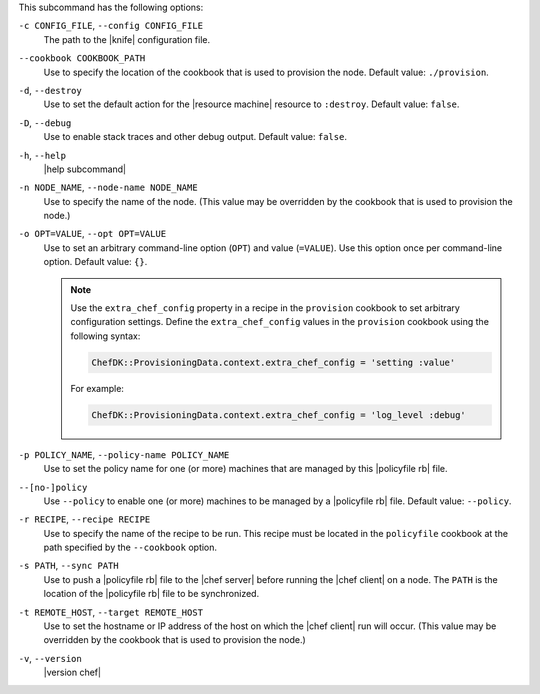 .. The contents of this file may be included in multiple topics (using the includes directive).
.. The contents of this file should be modified in a way that preserves its ability to appear in multiple topics.


This subcommand has the following options:

``-c CONFIG_FILE``, ``--config CONFIG_FILE``
   The path to the |knife| configuration file.

``--cookbook COOKBOOK_PATH``
   Use to specify the location of the cookbook that is used to provision the node. Default value: ``./provision``.

``-d``, ``--destroy``
   Use to set the default action for the |resource machine| resource to ``:destroy``. Default value: ``false``.

``-D``, ``--debug``
   Use to enable stack traces and other debug output. Default value: ``false``.

``-h``, ``--help``
   |help subcommand|

``-n NODE_NAME``, ``--node-name NODE_NAME``
   Use to specify the name of the node. (This value may be overridden by the cookbook that is used to provision the node.)

``-o OPT=VALUE``, ``--opt OPT=VALUE``
   Use to set an arbitrary command-line option (``OPT``) and value (``=VALUE``). Use this option once per command-line option. Default value: ``{}``.

   .. note:: Use the ``extra_chef_config`` property in a recipe in the ``provision`` cookbook to set arbitrary configuration settings. Define the ``extra_chef_config`` values in the ``provision`` cookbook using the following syntax:

      .. code-block:: ruby

         ChefDK::ProvisioningData.context.extra_chef_config = 'setting :value'

      For example:

      .. code-block:: ruby

         ChefDK::ProvisioningData.context.extra_chef_config = 'log_level :debug'

``-p POLICY_NAME``, ``--policy-name POLICY_NAME``
   Use to set the policy name for one (or more) machines that are managed by this |policyfile rb| file.

``--[no-]policy``
   Use ``--policy`` to enable one (or more) machines to be managed by a |policyfile rb| file. Default value: ``--policy``.

``-r RECIPE``, ``--recipe RECIPE``
   Use to specify the name of the recipe to be run. This recipe must be located in the ``policyfile`` cookbook at the path specified by the ``--cookbook`` option.

``-s PATH``, ``--sync PATH``
   Use to push a |policyfile rb| file to the |chef server| before running the |chef client| on a node. The ``PATH`` is the location of the |policyfile rb| file to be synchronized.

``-t REMOTE_HOST``, ``--target REMOTE_HOST``
   Use to set the hostname or IP address of the host on which the |chef client| run will occur. (This value may be overridden by the cookbook that is used to provision the node.)

``-v``, ``--version``
   |version chef|
